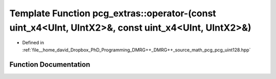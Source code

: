 .. _exhale_function_namespacepcg__extras_1abe04911b8fd79979c360a764f09b8ea4:

Template Function pcg_extras::operator-(const uint_x4<UInt, UIntX2>&, const uint_x4<UInt, UIntX2>&)
===================================================================================================

- Defined in :ref:`file__home_david_Dropbox_PhD_Programming_DMRG++_DMRG++_source_math_pcg_pcg_uint128.hpp`


Function Documentation
----------------------


.. doxygenfunction:: pcg_extras::operator-(const uint_x4<UInt, UIntX2>&, const uint_x4<UInt, UIntX2>&)
